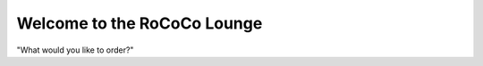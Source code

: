 Welcome to the RoCoCo Lounge
=========================================

.. image:: docs/assets/lounge.png
   :alt: RoCoCo Lounge Logo
   :width: 1024px
   :align: center

"What would you like to order?"

